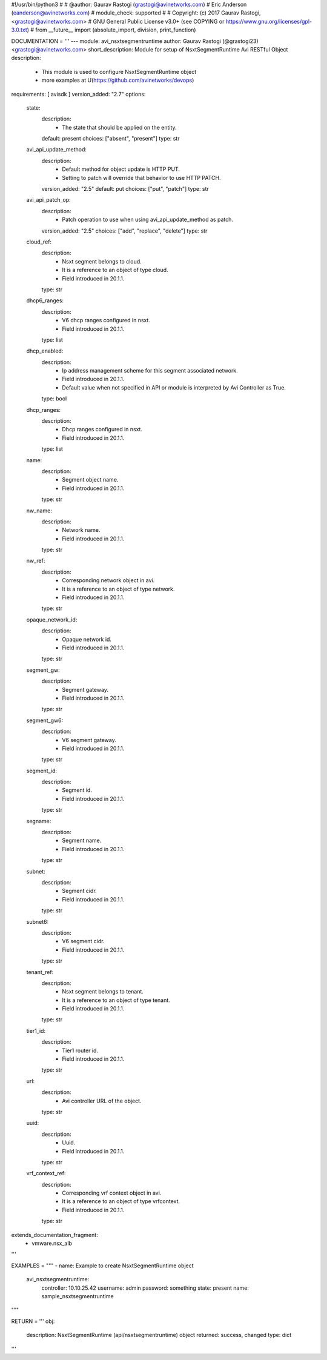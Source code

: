 #!/usr/bin/python3
#
# @author: Gaurav Rastogi (grastogi@avinetworks.com)
#          Eric Anderson (eanderson@avinetworks.com)
# module_check: supported
#
# Copyright: (c) 2017 Gaurav Rastogi, <grastogi@avinetworks.com>
# GNU General Public License v3.0+ (see COPYING or https://www.gnu.org/licenses/gpl-3.0.txt)
#
from __future__ import (absolute_import, division, print_function)


DOCUMENTATION = '''
---
module: avi_nsxtsegmentruntime
author: Gaurav Rastogi (@grastogi23) <grastogi@avinetworks.com>
short_description: Module for setup of NsxtSegmentRuntime Avi RESTful Object
description:
    - This module is used to configure NsxtSegmentRuntime object
    - more examples at U(https://github.com/avinetworks/devops)
requirements: [ avisdk ]
version_added: "2.7"
options:
    state:
        description:
            - The state that should be applied on the entity.
        default: present
        choices: ["absent", "present"]
        type: str
    avi_api_update_method:
        description:
            - Default method for object update is HTTP PUT.
            - Setting to patch will override that behavior to use HTTP PATCH.
        version_added: "2.5"
        default: put
        choices: ["put", "patch"]
        type: str
    avi_api_patch_op:
        description:
            - Patch operation to use when using avi_api_update_method as patch.
        version_added: "2.5"
        choices: ["add", "replace", "delete"]
        type: str
    cloud_ref:
        description:
            - Nsxt segment belongs to cloud.
            - It is a reference to an object of type cloud.
            - Field introduced in 20.1.1.
        type: str
    dhcp6_ranges:
        description:
            - V6 dhcp ranges configured in nsxt.
            - Field introduced in 20.1.1.
        type: list
    dhcp_enabled:
        description:
            - Ip address management scheme for this segment associated network.
            - Field introduced in 20.1.1.
            - Default value when not specified in API or module is interpreted by Avi Controller as True.
        type: bool
    dhcp_ranges:
        description:
            - Dhcp ranges configured in nsxt.
            - Field introduced in 20.1.1.
        type: list
    name:
        description:
            - Segment object name.
            - Field introduced in 20.1.1.
        type: str
    nw_name:
        description:
            - Network name.
            - Field introduced in 20.1.1.
        type: str
    nw_ref:
        description:
            - Corresponding network object in avi.
            - It is a reference to an object of type network.
            - Field introduced in 20.1.1.
        type: str
    opaque_network_id:
        description:
            - Opaque network id.
            - Field introduced in 20.1.1.
        type: str
    segment_gw:
        description:
            - Segment gateway.
            - Field introduced in 20.1.1.
        type: str
    segment_gw6:
        description:
            - V6 segment gateway.
            - Field introduced in 20.1.1.
        type: str
    segment_id:
        description:
            - Segment id.
            - Field introduced in 20.1.1.
        type: str
    segname:
        description:
            - Segment name.
            - Field introduced in 20.1.1.
        type: str
    subnet:
        description:
            - Segment cidr.
            - Field introduced in 20.1.1.
        type: str
    subnet6:
        description:
            - V6 segment cidr.
            - Field introduced in 20.1.1.
        type: str
    tenant_ref:
        description:
            - Nsxt segment belongs to tenant.
            - It is a reference to an object of type tenant.
            - Field introduced in 20.1.1.
        type: str
    tier1_id:
        description:
            - Tier1 router id.
            - Field introduced in 20.1.1.
        type: str
    url:
        description:
            - Avi controller URL of the object.
        type: str
    uuid:
        description:
            - Uuid.
            - Field introduced in 20.1.1.
        type: str
    vrf_context_ref:
        description:
            - Corresponding vrf context object in avi.
            - It is a reference to an object of type vrfcontext.
            - Field introduced in 20.1.1.
        type: str
extends_documentation_fragment:
    - vmware.nsx_alb
'''

EXAMPLES = """
- name: Example to create NsxtSegmentRuntime object
  avi_nsxtsegmentruntime:
    controller: 10.10.25.42
    username: admin
    password: something
    state: present
    name: sample_nsxtsegmentruntime
"""

RETURN = '''
obj:
    description: NsxtSegmentRuntime (api/nsxtsegmentruntime) object
    returned: success, changed
    type: dict
'''


